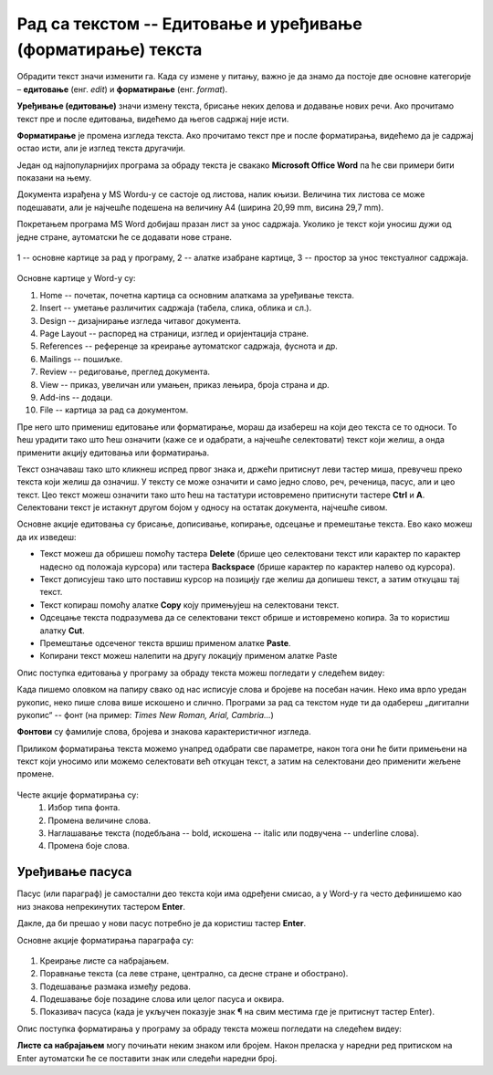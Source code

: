 Рад са текстом -- Едитовање и уређивање (форматирање) текста
============================================================

.. infonote::

    На овом часу ћеш научити:

    •	која је разлика између уређивања (едитовања)  и форматирања текста,
    •	како да измениш откуцани текст,
    •	како можеш да промениш изглед текста.

Обрадити текст значи изменити га. Када су измене у питању, важно је да знамо да постоје две основне категорије – **едитовање** (енг. *edit*) и **форматирање** (енг. *format*).

**Уређивање (едитовање)** значи измену текста, брисање неких делова и додавање нових речи. Ако прочитамо текст пре и после едитовања, видећемо да његов садржај није исти.

**Форматирање** је промена изгледа текста. Ако прочитамо текст пре и после форматирања, видећемо да је садржај остао исти, али је изглед текста другачији.

Један од најпопуларнијих програма за обраду текста је свакако **Microsoft Office Word** па ће сви примери бити показани на њему.

Документа израђена у MS Wordu-у се састоје од листова, налик књизи. Величина тих листова се може подешавати, али је најчешће подешена на величину А4 (ширина 20,99 mm, висина 29,7 mm).

Покретањем програма MS Word добијаш празан лист за унос садржаја. Уколико је текст који уносиш дужи од једне стране, аутоматски ће се додавати нове стране.

.. figure:: ../../_images/word1.png
    :width: 780px
    :align: center
    :class: screenshot-shadow

    1 -- основне картице за рад у програму,
    2 -- алатке изабране картице,
    3 -- простор за унос текстуалног садржаја.


Основне картице у Word-у су:

1. Home -- почетак, почетна картица са основним алаткама за уређивање текста.
2. Insert -- уметање различитих садржаја (табела, слика, облика и сл.).
3. Design -- дизајнирање изгледа читавог документа.
4. Page Layout -- распоред на страници, изглед и оријентација стране.
5. References -- референце за креирање аутоматског садржаја, фуснота и др.
6. Mailings -- пошиљке.
7. Review -- редиговање, преглед документа.
8. View -- приказ, увеличан или умањен, приказ лењира, броја страна и др.
9. Add-ins -- додаци.
10. File -- картица за рад са документом.

.. questionnote::

    Са следећег `линка <https://petljamediastorage.blob.core.windows.net/root/Media/Default/Kursevi/OnlineNastava/5_razred_IKT_DigitalnaPismenost/mali_princ2.docx>`_ преузми Word документ са текстом.
    
    На том тексту ћеш испробати основне функције овог програма. 

Пре него што примениш едитовање или форматирање, мораш да изабереш на који део текста се то односи. То ћеш урадити тако што ћеш означити (каже се и одабрати, а најчешће селектовати) текст који желиш, а онда применити акцију едитовања или форматирања.

Текст означаваш тако што кликнеш испред првог знака и, држећи притиснут леви тастер миша, превучеш преко текста који желиш да означиш. У тексту се може означити и само једно слово, реч, реченица, пасус, али и цео текст. Цео текст можеш означити тако што ћеш на тастатури истовремено притиснути тастере **Ctrl** и **A**. Селектовани текст је истакнут другом бојом у односу на остатак документа, најчешће сивом.

Основне акције едитовања су брисање, дописивање, копирање, одсецање и премештање текста. Ево како можеш да их изведеш:

-	Текст можеш да обришеш помоћу тастера **Delete** (брише цео селектовани текст или карактер по карактер надесно од положаја курсора) или тастера **Backspacе** (брише карактер по карактер налево од курсора).
-	Текст дописујеш тако што поставиш курсор на позицију где желиш да допишеш текст, а затим откуцаш тај текст.
-	Текст копираш помоћу алатке **Copy** коју примењујеш на селектовани текст.
-	Одсецање текста подразумева да се селектовани текст обрише и истовремено копира. За то користиш алатку **Cut**.
-	Премештање одсеченог текста вршиш применом алатке **Paste**.
- 	Копирани текст можеш налепити на другу локацију применом алатке Paste

.. infonote::

    Опције копирања, одсецања и премештања се веома често користе па је могуће извршити их истовреманим притиском на следеће тастере на тастатури:

        - **CTRL** + **X** = Cut
        - **CTRL** + **C** = Copy
        - **CTRL** + **V** = Paste

Опис поступка едитовања у програму за обраду текста можеш погледати у следећем видеу:

.. ytpopup:: 5Aoqhp_iOKQ
    :width: 735
    :height: 415
    :align: center

Када пишемо оловком на папиру свако од нас исписује слова и бројеве на посебан начин. Неко има врло уредан рукопис, неко пише слова више искошено и слично. Програми за рад са текстом нуде ти да одабереш „дигитални рукопис“ -- фонт (на пример: *Times New Roman, Arial, Cambria...*) 

**Фонтови** су фамилије слова, бројева и знакова карактеристичног изгледа.

.. suggestionnote::

    Основна сврха текста је да информише читаоца. Људи воле да читају прегледне текстове. Зато бирај лако читљиве фонтове који не заузимају превише места на страни.

Приликом форматирања текста можемо унапред одабрати све параметре, након тога они ће бити примењени на текст који уносимо или можемо селектовати већ откуцан текст, а затим на селектовани део применити жељене промене.

.. figure:: ../../_images/word1.png
    :width: 780px
    :align: center
    :class: screenshot-shadow

Честе акције форматирања су:
    1.	Избор типа фонта.
    2.	Промена величине слова.
    3.	Наглашавање текста (подебљана -- bold, искошена -- italic или подвучена -- underline слова).
    4.	Промена боје слова.

.. questionnote::

    Уреди текст који си преузео на следећи начин:
    
    .. figure:: ../../_images/word_zadatak1.png
        :width: 780px
        :align: center
        :class: screenshot-shadow

    Употребљени фонт је Candara, а величина 16.

.. questionnote::

    Прекуцај следећи текст и уреди га како је приказано (фонт можеш изабрати по жељи, приказани је Cambria):
    
    .. figure:: ../../_images/word_zadatak2.png
        :width: 780px
        :align: center
        :class: screenshot-shadow

Уређивање пасуса
----------------

Пасус (или параграф) је самостални део текста који има одређени смисао, а у Word-у га често дефинишемо као низ знакова непрекинутих тастером **Enter**.

Дакле, да би прешао у нови пасус потребно је да користиш тастер **Enter**.

Основне акције форматирања параграфа су:

.. figure:: ../../_images/word3.png
    :width: 600px
    :align: center

1.	Креирање листе са набрајањем.
2.	Поравнање текста (са леве стране, централно, са десне стране и обострано).
3.	Подешавање размака између редова.
4.	Подешавање боје позадине слова или целог пасуса и оквира.
5.	Показивач пасуса (када је укључен показује знак ¶ на свим местима где је притиснут тастер Enter).

Опис поступка форматирања у програму за обраду текста можеш погледати на следећем видеу:

.. ytpopup:: 9xDDBLxe2eo
    :width: 735
    :height: 415
    :align: center

**Листе са набрајањем** могу почињати неким знаком или бројем. Након преласка у наредни ред притиском на Enter аутоматски ће се поставити знак или следећи наредни број.

.. questionnote::

    Прекуцајте следећи текст и употребите листе са набрајањем.

    Гроздана Олујић била је српска:
    
    • списатељица, 
    • есејисткиња,
    • преводитељка,
    • антологичарка.
    
    Легат Гроздане Олујић налази се у Адлигату. Као романсијерка, објавила је шест романа: 

    1. Излет у небо, 
    2. Гласам за љубав, 
    3. Не буди заспале псе, 
    4. Дивље семе, 
    5. Гласови у ветру, и 
    6. Преживети до сутра

.. questionnote::

    Прекуцај следећи текст и употреби листе са набрајањем.

    .. figure:: ../../_images/word4.png
        :width: 600px
        :align: center

.. questionnote::

    Откуцај следећи текст и форматирај како је приказано (укључи опцију ¶).

    .. figure:: ../../_images/word5.png
        :width: 600px
        :align: center
